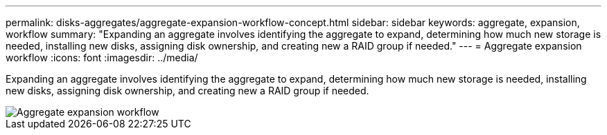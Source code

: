 ---
permalink: disks-aggregates/aggregate-expansion-workflow-concept.html
sidebar: sidebar
keywords: aggregate, expansion, workflow
summary: "Expanding an aggregate involves identifying the aggregate to expand, determining how much new storage is needed, installing new disks, assigning disk ownership, and creating new a RAID group if needed."
---
= Aggregate expansion workflow
:icons: font
:imagesdir: ../media/

[.lead]
Expanding an aggregate involves identifying the aggregate to expand, determining how much new storage is needed, installing new disks, assigning disk ownership, and creating new a RAID group if needed.

image::../media/aggregate-expansion-workflow.png[Aggregate expansion workflow]
